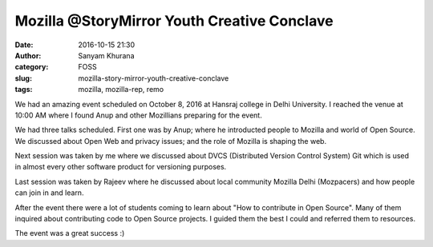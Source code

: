 Mozilla @StoryMirror Youth Creative Conclave
############################################
:date: 2016-10-15 21:30
:author: Sanyam Khurana
:category: FOSS
:slug: mozilla-story-mirror-youth-creative-conclave
:tags: mozilla, mozilla-rep, remo

We had an amazing event scheduled on October 8, 2016 at Hansraj college in Delhi University. I reached the venue at 10:00 AM where I found Anup and other Mozillians preparing for the event.

.. image:: images/mozilla-youth-creative-1.jpg
    :alt: Mozilla Story Mirror youth creative
    :align: center

We had three talks scheduled. First one was by Anup; where he introducted people to Mozilla and world of Open Source. We discussed about Open Web and privacy issues; and the role of Mozilla is shaping the web.

.. image:: images/mozilla-youth-creative-2.jpg
    :alt: Anup speaking at Mozilla Story Mirror youth creative
    :align: center

.. image:: images/mozilla-youth-creative-3.jpg
    :alt: Crowd at Mozilla Story Mirror youth creative
    :align: center

Next session was taken by me where we discussed about DVCS (Distributed Version Control System) Git which is used in almost every other software product for versioning purposes.

.. image:: images/mozilla-youth-creative-4.jpg
    :alt: Sanyam speaking at Mozilla Story Mirror youth creative
    :align: center

.. image:: images/mozilla-youth-creative-5.jpg
    :alt: Sanyam telling about his contribution story in Mozilla Story Mirror youth creative
    :align: center


Last session was taken by Rajeev where he discussed about local community Mozilla Delhi (Mozpacers) and how people can join in and learn.

.. image:: images/mozilla-youth-creative-6.jpg
    :alt: Rajeev speaking at Mozilla Story Mirror youth creative
    :align: center

After the event there were a lot of students coming to learn about "How to contribute in Open Source". Many of them inquired about contributing code to Open Source projects. I guided them the best I could and referred them to resources.

The event was a great success :)
